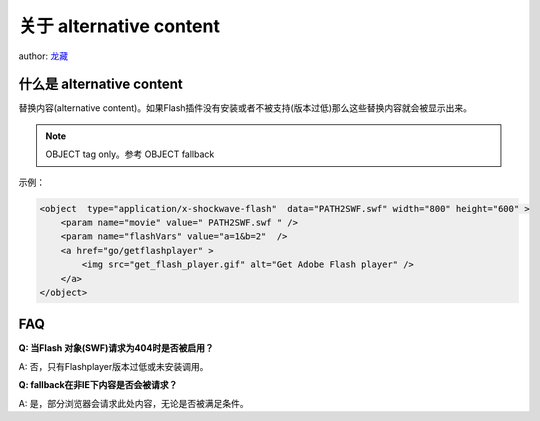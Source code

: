 ﻿.. currentmodule:: flash

关于 alternative content
====================================

author: `龙藏 <oicuicu@gmail.com>`_

.. _flash-alternative-section1:

什么是 alternative content
--------------------------------------

替换内容(alternative content)。如果Flash插件没有安装或者不被支持(版本过低)那么这些替换内容就会被显示出来。

.. note::

    OBJECT tag only。参考 OBJECT fallback

示例：

.. code-block:: html

    <object  type="application/x-shockwave-flash"  data="PATH2SWF.swf" width="800" height="600" >
        <param name="movie" value=" PATH2SWF.swf " />
        <param name="flashVars" value="a=1&b=2"  />
        <a href="go/getflashplayer" >
            <img src="get_flash_player.gif" alt="Get Adobe Flash player" />
        </a>
    </object>

.. _flash-alternative-section2:

FAQ
------------------------------

**Q: 当Flash 对象(SWF)请求为404时是否被启用？**

A: 否，只有Flashplayer版本过低或未安装调用。

**Q: fallback在非IE下内容是否会被请求？**

A: 是，部分浏览器会请求此处内容，无论是否被满足条件。

